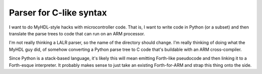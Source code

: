 Parser for C-like syntax
========================

I want to do MyHDL-style hacks with microcontroller code. That is, I want to
write code in Python (or a subset) and then translate the parse trees to code
that can run on an ARM processor.

I'm not really thinking a LALR parser, so the name of the directory should
change. I'm really thinking of doing what the MyHDL guy did, of somehow
converting a Python parse tree to C code that's buildable with an ARM
cross-compiler.

Since Python is a stack-based language, it's likely this will mean emitting
Forth-like pseudocode and then linking it to a Forth-esque interpreter. It
probably makes sense to just take an existing Forth-for-ARM and strap this
thing onto the side.
